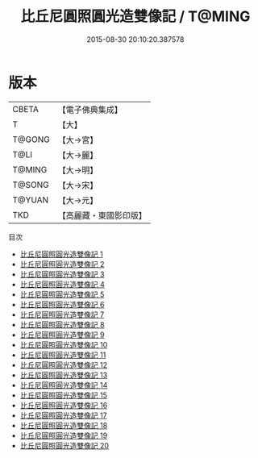 #+TITLE: 比丘尼圓照圓光造雙像記 / T@MING

#+DATE: 2015-08-30 20:10:20.387578
* 版本
 |     CBETA|【電子佛典集成】|
 |         T|【大】     |
 |    T@GONG|【大→宮】   |
 |      T@LI|【大→麗】   |
 |    T@MING|【大→明】   |
 |    T@SONG|【大→宋】   |
 |    T@YUAN|【大→元】   |
 |       TKD|【高麗藏・東國影印版】|
目次
 - [[file:KR6i0118_001.txt][比丘尼圓照圓光造雙像記 1]]
 - [[file:KR6i0118_002.txt][比丘尼圓照圓光造雙像記 2]]
 - [[file:KR6i0118_003.txt][比丘尼圓照圓光造雙像記 3]]
 - [[file:KR6i0118_004.txt][比丘尼圓照圓光造雙像記 4]]
 - [[file:KR6i0118_005.txt][比丘尼圓照圓光造雙像記 5]]
 - [[file:KR6i0118_006.txt][比丘尼圓照圓光造雙像記 6]]
 - [[file:KR6i0118_007.txt][比丘尼圓照圓光造雙像記 7]]
 - [[file:KR6i0118_008.txt][比丘尼圓照圓光造雙像記 8]]
 - [[file:KR6i0118_009.txt][比丘尼圓照圓光造雙像記 9]]
 - [[file:KR6i0118_010.txt][比丘尼圓照圓光造雙像記 10]]
 - [[file:KR6i0118_011.txt][比丘尼圓照圓光造雙像記 11]]
 - [[file:KR6i0118_012.txt][比丘尼圓照圓光造雙像記 12]]
 - [[file:KR6i0118_013.txt][比丘尼圓照圓光造雙像記 13]]
 - [[file:KR6i0118_014.txt][比丘尼圓照圓光造雙像記 14]]
 - [[file:KR6i0118_015.txt][比丘尼圓照圓光造雙像記 15]]
 - [[file:KR6i0118_016.txt][比丘尼圓照圓光造雙像記 16]]
 - [[file:KR6i0118_017.txt][比丘尼圓照圓光造雙像記 17]]
 - [[file:KR6i0118_018.txt][比丘尼圓照圓光造雙像記 18]]
 - [[file:KR6i0118_019.txt][比丘尼圓照圓光造雙像記 19]]
 - [[file:KR6i0118_020.txt][比丘尼圓照圓光造雙像記 20]]
